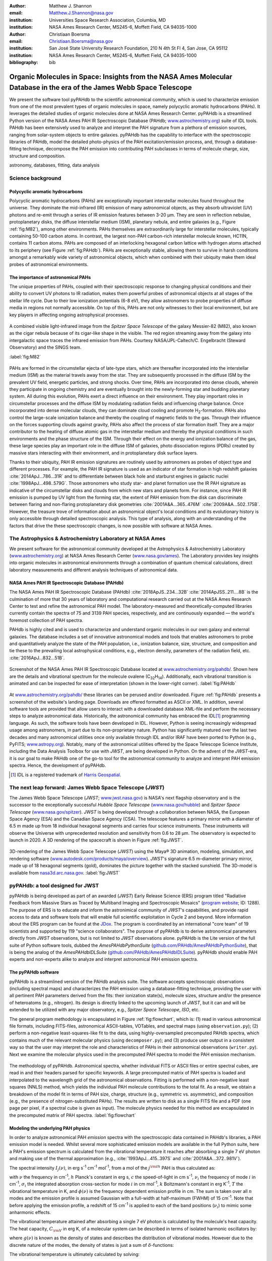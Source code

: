 :author: Matthew J. Shannon
:email: Matthew.J.Shannon@nasa.gov
:institution: Universities Space Research Association, Columbia, MD
:institution: NASA Ames Research Center, MS245-6, Moffett Field, CA 94035-1000

:author: Christiaan Boersma
:email: Christiaan.Boersma@nasa.gov
:institution: San José State University Research Foundation, 210 N 4th St Fl 4, San Jose, CA 95112
:institution: NASA Ames Research Center, MS245-6, Moffett Field, CA 94035-1000

:bibliography: bib

-----------------------------------------------------------------------------------------------------------------------
Organic Molecules in Space: Insights from the NASA Ames Molecular Database in the era of the James Webb Space Telescope
-----------------------------------------------------------------------------------------------------------------------

.. class:: abstract

   We present the software tool pyPAHdb to the scientific astronomical
   community, which is used to characterize emission from one of the
   most prevalent types of organic molecules in space, namely polycyclic
   aromatic hydrocarbons (PAHs). It leverages the detailed studies of
   organic molecules done at NASA Ames Research Center. pyPAHdb is a
   streamlined Python version of the NASA Ames PAH IR Spectroscopic
   Database (PAHdb; `www.astrochemistry.org
   <http://www.astrochemistry.org/pahdb>`_) suite of IDL tools. PAHdb has
   been extensively used to analyze and interpret the PAH signature
   from a plethora of emission sources, ranging from solar-system
   objects to entire galaxies. pyPAHdb has the capability to interface
   with the spectroscopic libraries of PAHdb, model the detailed
   photo-physics of the PAH excitation/emission process, and, through
   a database-fitting technique, decompose the PAH emission into
   contributing PAH subclasses in terms of molecule charge, size, structure and
   composition.

.. class:: keywords

   astronomy, databases, fitting, data analysis

Science background
==================

Polycyclic aromatic hydrocarbons
--------------------------------

.. **this section has some redundancy/repetition with the "pah importance" section.**

Polycyclic aromatic hydrocarbons (PAHs) are exceptionally important
interstellar molecules found throughout the universe. They dominate the
mid-infrared (IR) emission of many astronomical objects, as they absorb
ultraviolet (UV) photons and re-emit through a series of IR emission features
between 3-20 µm. They are seen in reflection nebulae, protoplanetary disks,
the diffuse interstellar medium (ISM), planetary nebula, and entire galaxies (e.g., Figure :ref:`fig:M82`),
among other environments. PAHs themselves are extraordinarily large for interstellar molecules, 
typically containing 50-100 carbon atoms. In
contrast, the largest non-PAH carbon-rich interstellar molecule known,
HC11N, contains 11 carbon atoms. PAHs are composed of an interlocking hexagonal carbon lattice with hydrogen atoms attached to its periphery (see Figure :ref:`fig:PAHdb`). PAHs are exceptionally stable,
allowing them to survive in harsh conditions amongst a remarkably wide
variety of astronomical objects, which when combined with their ubiquity make them
ideal probes of astronomical environments.

.. .. 
.. spectra.png
..    :align: center

..    **Figure out how to make this smaller...!**
..    The polycyclic aromatic hydrocarbon (PAH) ovalene (C\ :sub:`32`\ H\ :sub:`14`\ ).
..    :label:`fig:PAH`

The importance of astronomical PAHs
-----------------------------------

.. The astrophysical relevance of PAHs cannot be overstated. As
   interstellar molecules go, 
   PAHs are extraordinarily large,
   intermediate in size between molecules and particles, with properties
   of both. The PAHs that dominate the interstellar emission contain some
   50-100 carbon atoms. In contrast, the largest non-PAH carbon-rich
   interstellar molecule known, HC\ :sub:`11`\ N, contains 11 carbon
   atoms. PAHs are also exceptionally stable, allowing them to survive
   conditions in a remarkably wide variety of astronomical objects,
   making them

The unique properties of PAHs,
coupled with their spectroscopic response to changing physical conditions and
their ability to convert UV photons to IR radiation, makes them powerful
probes of astronomical objects at all stages of the stellar life
cycle. Due to their low ionization potentials (6-8 eV), they allow
astronomers to probe properties of diffuse media in regions not
normally accessible. On top of this, PAHs are not only witnesses to
their local environment, but are key players in affecting ongoing astrophysical 
processes.

.. (**example here or no?**)

.. figure:: M82.png
   :align: center

   A combined visible light-infrared image from the *Spitzer Space Telescope* of the galaxy Messier-82 (M82), also known as the cigar nebula because of its cigar-like shape in the visible. The red region streaming away from the galaxy into intergalactic space traces the infrared emission from PAHs. Courtesy NASA/JPL-Caltech/C. Engelbracht (Steward Observatory) and the SINGS team.


   :label:`fig:M82`

.. Visible (left; Hubble Space Telescope) and combined 

PAHs are formed in the circumstellar ejecta of late-type stars, which are
thereafter incorporated into the interstellar medium (ISM) as the material
travels away from the star. They are subsequently
processed in the diffuse ISM by the prevalent UV
field, energetic particles, and strong shocks. Over time, PAHs are incorporated
into dense clouds, wherein they participate in ongoing chemistry and are
eventually brought into the newly-forming star and budding planetary system.
All during this evolution, PAHs exert a direct influence on their environment. They play
important roles in circumstellar processes and the diffuse ISM by
modulating radiation fields and influencing charge balance. Once
incorporated into dense molecular clouds, they can dominate cloud
cooling and promote H\ :sub:`2`\ -formation. PAHs also control the
large-scale ionization balance and thereby the coupling of magnetic
fields to the gas. Through their influence on the forces supporting
clouds against gravity, PAHs also affect the process of star formation
itself. They are a major contributor to the heating of diffuse atomic
gas in the interstellar medium and thereby the physical conditions in
such environments and the phase structure of the ISM. Through their
effect on the energy and ionization balance of the gas, these large
species play an important role in the diffuse ISM of galaxies, photo
dissociation regions (PDRs) created by massive stars interacting with
their environment, and in protoplanetary disk surface layers.

Thanks to their ubiquity, PAH IR emission signatures are routinely
used by astronomers as probes of object type and different
processes. For example, the PAH IR signature is used as an indicator
of star formation in high redshift galaxies
:cite:`2014ApJ...786...31R` and to differentiate between black hole
and starburst engines in galactic nuclei
:cite:`1998ApJ...498..579G`. Those astronomers who study star- and
planet formation use the IR PAH signature as indicative
of the circumstellar disks and clouds from which new stars and planets form. For
instance, since PAH IR emission is pumped by UV light from the forming
star, the extent of PAH emission from the disk can discriminate
between flaring and non-flaring protoplanetary disk geometries
:cite:`2001A&A...365..476M` :cite:`2009A&A...502..175B`. However, the
treasure trove of information about an astronomical object's
local conditions and its evolutionary history is only accessible through detailed spectroscopic
analysis. This type of analysis, along with an understanding of the factors
that drive the these spectroscopic changes, is now possible with software
at NASA Ames.

.. only now possible with the
   NASA Ames PAH IR Spectroscopic Database
   (PAHdb) :cite:`2018ApJS..234...32B`
   :cite:`2014ApJSS..211....8B`.
  
.. PAHdb is a NASA database containing
   thousands of spectra coupled to a set of innovative astronomical
   models and tools that enables astronomers to probe and quantitatively
   analyze the state of the PAH population, i.e., ionization balance,
   size, structure, and composition and tie these to the prevailing local
   astrophysical conditions, e.g., electron density, parameters of the
   radiation field, etc. :cite:`2016ApJ...832...51B`.

.. (**this last sentence kinda repeats what we have in earlier sections, cut it here or cut it from the earlier bits...?**)


.. Scientific analysis with molecular databases

The Astrophysics & Astrochemistry Laboratory at NASA Ames
=========================================================

.. **this subsection seems more like database PR, which could go in the next section. Do we
   need/want a dedicated subsection about using databases in general? Maybe just fold into PAHdb.**

We present software for the astronomical community developed at
the Astrophysics & Astrochemistry Laboratory (`www.astrochemistry.org
<http://www.astrochemistry.org/pahdb>`_) at NASA Ames Research Center
(`www.nasa.gov/ames <http://www.nasa.gov/ames>`_). The Laboratory
provides key insights into organic molecules in astronomical
environments through a combination of quantum chemical calculations,
direct laboratory measurements and different analysis techniques of
astronomical data.


NASA Ames PAH IR Spectroscopic Database (PAHdb)
-----------------------------------------------

.. **Repetition an issue here, need to figure out how much of PAHdb should be introduced earlier in the 
   paper and how much is done right here.**

.. The Laboratory provides the world’s foremost
   collection of data on PAHs, namely the NASA Ames PAH IR Spectroscopic
   Database (PAHdb).

.. Thus far, PAHdb’s full set of analytical tools has only been
   available as a suite to be used with the IDL\ [#]_ programming
   language.

The NASA Ames PAH IR Spectroscopic Database
(PAHdb) :cite:`2018ApJS..234...32B`
:cite:`2014ApJSS..211....8B` is the culmination
of more that 30 years of laboratory and computational research carried
out at the NASA Ames Research Center to test and refine the
astronomical PAH model. The laboratory-measured and theoretically-computed libraries
currently contain the spectra of 75 and 3139 PAH species,
respectively, and are continuously expanded — the world's foremost collection of PAH spectra.

PAHdb is highly cited and is used to characterize and
understand organic molecules in our own galaxy and external
galaxies. The database includes a set of innovative astronomical
models and tools that enables astronomers to probe and quantitatively
analyze the state of the PAH population, i.e., ionization balance,
size, structure, and composition and tie these to the prevailing local
astrophysical conditions, e.g., electron density, parameters of the
radiation field, etc. :cite:`2016ApJ...832...51B`.

.. figure:: screenshot.png
   :align: center

   Screenshot of the NASA Ames PAH IR
   Spectroscopic Database located at `www.astrochemistry.org/pahdb/
   <http://www.astrochemistry.org/pahdb/>`_. Shown here are the details
   and vibrational spectrum for the molecule
   ovalene (C\ :sub:`32`\ H\ :sub:`14`\ ). Additionally, each vibrational transition
   is animated and can be inspected for ease of interpretation (shown
   in the lower-right corner).
   :label:`fig:PAHdb`

At
`www.astrochemistry.org/pahdb/
<http://www.astrochemistry.org/pahdb/>`_ these libraries can be
perused and/or downloaded. Figure :ref:`fig:PAHdb` presents a
screenshot of the website's landing page. Downloads are offered
formatted as ASCII or XML. In addition, several software tools are
provided that allow users to interact with a downloaded database
XML-file and perform the necessary steps to analyze astronomical
data. Historically, the astronomical community has embraced the IDL\
[#]_ programming language. As such, the software tools have been
developed in IDL. However, Python is seeing increasingly widespread
usage among astronomers, in part due to its non-proprietary
nature. Python has significantly matured over the last two decades and
many astronomical utilities once only available through IDL and/or
IRAF have been ported to Python (e.g., PyFITS; `www.astropy.org
<http://www.astropy.org>`_). Notably, many of the astronomical
utilities offered by the Space Telescope Science Institute, including
the Data Analysis Toolbox for use with *JWST*, are being developed in
Python. On the advent of the *JWST*-era, it is our goal to make PAHdb
one of the go-to tool for the astronomical community to analyze and
interpret PAH emission spectra. Hence, the development of pyPAHdb.

.. [#] IDL is a registered trademark of `Harris Geospatial
       <http://www.harrisgeospatial.com/ProductsandSolutions/GeospatialProducts/IDL.aspx>`_.



The next leap forward: James Webb Space Telescope (*JWST*)
==============================================================

The James Webb Space Telescope (*JWST*; `www.jwst.nasa.gov
<https://www.jwst.nasa.gov>`_) is NASA's next flagship observatory and
is the successor to the exceptionally successful *Hubble Space Telescope*
(`www.nasa.gov/hubble <https://www.nasa.gov/hubble>`_) and *Spitzer
Space Telescope* (`www.nasa.gov/spitzer
<https://www.nasa.gov/spitzer>`_). *JWST* is being developed through a
collaboration between NASA, the European Space Agency (ESA) and the
Canadian Space Agency (CSA). The telescope features a primary mirror
with a diameter of 6.5 m made up from 18 individual hexagonal segments
and carries four science instruments. These instruments will observe
the Universe with unprecedented resolution and sensitivity from 0.6 to
28 µm. The observatory is expected to launch in 2020. A 3D rendering
of the spacecraft is shown in Figure :ref:`fig:JWST`.

.. figure:: JWST.png
   :align: center

   3D-rendering of the James Webb Space Telescope (*JWST*) using the
   Maya® 3D animation, modeling, simulation, and rendering software
   (`www.autodesk.com/products/maya/overview
   <https://www.autodesk.com/products/maya/overview>`_). *JWST*'s
   signature 6.5 m-diameter primary mirror, made up of 18 hexagonal
   segments (gold), dominates the picture together with the stacked
   sunshield. The 3D-model is available from `nasa3d.arc.nasa.gov
   <https://nasa3d.arc.nasa.gov/search/jwst/>`_. :label:`fig:JWST`


pyPAHdb: a tool designed for JWST
=================================

pyPAHdb is being developed as part of an awarded (*JWST*)
Early Release Science (ERS) program titled
"Radiative Feedback from Massive Stars as Traced by Multiband Imaging
and Spectroscopic Mosaics" (`program website <http://jwst-ism.org/>`_;
ID: 1288). The purpose of ERS is to educate and inform the
astronimical community of *JWST*'s capabilities, and provide rapid
access to data and software tools that will enable full scientific
exploitation in Cycle 2 and beyond. More information about the ERS
program can be found at the `JDox
<https://jwst-docs.stsci.edu/display/JSP/JWST+DD+ERS+Program+Goals%2C+Project+Updates%2C+and+Status+Reviews>`_. The
program is coordinated by an international "core team" of 19
scientists and supported by 119 "science collaborators". The purpose
of pyPAHdb is to derive astronomical parameters directly from *JWST*
observations, but is not limited to *JWST* observations alone. pyPAHdb
is the Lite version of the full suite of Python software tools, dubbed
the *AmesPAHdbPythonSuite* (`github.com/PAHdb/AmesPAHdbPythonSuite
<https://github.com/PAHdb/AmesPAHdbPythonSuite>`_), that is being the
analog of the *AmesPAHdbIDLSuite* (`github.com/PAHdb/AmesPAHdbIDLSuite
<https://github.com/PAHdb/AmesPAHdbIDLSuite>`_). pyPAHdb should enable
PAH experts and non-experts alike to analyze and interpret
astronomical PAH emission spectra.


The pyPAHdb software
---------------------

pyPAHdb is a streamlined version of the PAHdb
analysis suite. The software accepts spectroscopic observations
(including spectral maps) and characterizes the PAH emission using a
database-fitting technique, providing the user with all pertinent PAH
parameters derived from the fits: their ionization state(s), molecule
sizes, structure and/or the presence of heteroatoms (e.g.,
nitrogen). Its design is directly linked to the upcoming launch of *JWST*, but it can and will be extended to be utilized
with any major observatory, e.g., *Spitzer Space Telescope*,
*ISO*, etc.

The general program methodology is encapsulated in Figure :ref:`fig:flowchart`, which is: (1) read in various
astronomical file formats, including FITS-files, astronomical
ASCII-tables, VOTables, and spectral maps (using ``observation.py``); (2) perform a non-negative
least-squares-like fit to the data, using highly-oversampled
precomputed PAHdb spectra, which contains much of the relevant
molecular physics (using ``decomposer.py``); and (3) produce user output in a consistent way so
that the user may interpret the role and characteristics of PAHs in their
astronomical observations (``writer.py``). Next we examine the molecular physics
used in the precomputed PAH spectra to model the PAH emission mechanism.

.. To understand the assumptions made in this model,
.. we first examine the physics of PAH emission.

.. figure:: flowchart_draft2.png
   :align: center

   The methodology of pyPAHdb. Astronomical spectra, whether individual FITS or ASCII files or entire spectral cubes, are read in and their headers parsed for specific keywords. A large precomputed matrix of PAH spectra is loaded and interpolated to the wavelength grid of the astronomical observations.
   Fitting is performed with a non-negative least squares (NNLS) method, which 
   yields the individual PAH molecule contributions to the total fit. As a result, 
   we obtain a breakdown of the model fit in terms of PAH size, charge, structure (e.g., 
   symmetric vs. asymmetric), and composition (e.g., the presence of nitrogen-substituted
   PAHs). The results are written to disk as a single FITS file and a PDF (one page per pixel, if 
   a spectral cube is given as input). The molecule physics needed for this method are encapsulated
   in the precomputed matrix of PAH spectra.
   :label:`fig:flowchart`

.. We present results based on the use of the pyPAHdb suite
   for characterizing PAHs in infrared spectroscopic observations. Here, we use
   *Spitzer Space Telescope* spectral data cubes as a test case. In the future,
   it will be adjusted to accept data from other telescopes (e.g., *ISO*, synthetic *JWST* data).

.. As pyPAHdb is designed to be streamlined compared to the full IDL suite, we will also demonstrate its performance via benchmarks. pyPAHdb is open source and
   being developed on GitHub (`github.com/pahdb/pypahdb
   <https://github.com/pahdb/pypahdb>`_), therefore encouraging community
   involvement. It is part of an accepted Early Release Science program
   for *JWST* and will be incorporated into the standard astronomer’s
   *JWST* Toolkit for ease of use by the general astronomy community, in
   addition to PAH experts.


Modeling the underlying PAH physics
------------------------------------

In order to analyze astronomical PAH *emission* spectra with the
spectroscopic data contained in PAHdb's libraries, a PAH emission
model is needed. Whilst several more sophisticated emission models are
available in the full Python suite, here a PAH's emission spectrum is
calculated from the vibrational temperature it reaches after absorbing
a single 7 eV photon and making use of the thermal approximation
(e.g., :cite:`1993ApJ...415..397S` and :cite:`2001A&A...372..981V`).

The spectral intensity :math:`I_{j}(\nu)`, in erg s\ :sup:`-1` cm\ 
:sup:`-1` mol\ :sup:`-1`, from a mol of the :math:`j^{\rm th}`
PAH is thus calculated as:

.. math::
   :label: eq:model

   I_{j}(\nu) = \sum\limits_{i=1}^{n}\frac{2hc\nu_{i}^{3}\sigma_{i}}{e^{\frac{hc\nu_{i}}{kT}} - 1}\phi(\nu)\ ,

with :math:`\nu` the frequency in cm\ :sup:`-1`, :math:`h` Planck's
constant in erg s, :math:`c` the speed-of-light in cm s\ :sup:`-1`,
:math:`\nu_{i}` the frequency of mode :math:`i` in cm\ :sup:`-1`,
:math:`\sigma_{i}` the integrated absorption cross-section for mode \
:math:`i` in cm mol\ :sup:`-1`, :math:`k` Boltzmann's constant in erg
K\ :sup:`-1`, :math:`T` the vibrational temperature in K, and
:math:`\phi(\nu)` is the frequency dependent emission profile
in cm. The sum is taken over all :math:`n` modes and the emission
profile is assumed Gaussian with a full-width at half-maximum (FWHM)
of 15 cm\ :sup:`-1`. Note that
before applying the emission profile, a redshift of 15 cm\ :sup:`-1`
is applied to each of the band positions (:math:`\nu_{i}`) to mimic
some anharmonic effects.

The vibrational temperature attained after absorbing a single 7 eV
photon is calculated by the molecule's heat capacity. The heat capacity,
:math:`C_{\rm V}` in erg K, of a molecular system can be described in terms
of isolated harmonic oscillators by:

.. math::
   :label: eq:heatcapacity

   C_{\rm V} = k\int\limits_{0}^{\infty}e^{-\frac{h\nu}{kT}}\left[\frac{\frac{h\nu}{kT}}{1-e^{-\frac{h\nu}{kT}}}\right]^{2}g(\nu)\mathrm{d}\nu\ ,

where :math:`g(\nu)` is known as the density of states and describes
the distribution of vibrational modes. However due to the discrete
nature of the modes, the density of states is just a sum of \
:math:`\delta`\ -functions:

.. math::
   :label: eq:delta

   g(\nu) = \sum\limits_{i=1}^{n}\delta(\nu-\nu_{i})\ .

The vibrational temperature is ultimately calculated by solving:

.. math::
   :label: eq:solve

   \int\limits_{0}^{T_{\rm vibration}}C_{\rm V} \mathrm{d}T = E_{\rm in}\ ,

where :math:`E_{\rm in}` is the energy of the absorbed photon—here this is 7
eV.

In Python, in the full suite, Equation :ref:`eq:solve` is solved
using root-finding with ``scipy.optimize.brentq``. The integral is
calculated with ``scipy.optimize.quad``.

Figure :ref:`fig:model` illustrates the process on the spectrum of the
coronene cation (C\ :sub:`24`\ H\ :sub:`12`\ :sup:`+`\ ), which
reaches a vibrational temperature of 1406 K after absorbing a single 7
eV photon.

.. figure:: model.png
   :align: center

   Demonstration of applying the simple PAH emission model as outlined
   in Equations :ref:`eq:model`\ -:ref:`eq:solve` to the 0 K spectrum
   of coronene (in black; C\ :sub:`24`\ H\ :sub:`12`\ :sup:`+`) from
   version 3.00 of the library of computed spectra of PAHdb. After
   applying the PAH emission model, but before the convolution with
   the emission profile, the blue spectrum is obtained. The final
   spectrum is shown in orange. For display purposes the profiles have
   been given a FWHM of 45 cm\ :sup:`-1`. :label:`fig:model`

pyPAHdb uses a precomputed matrix of theoretically calculated,
highly-over-sampled PAH emission spectra from version 3.00 of the
library of computed spectra. This matrix has been constructed from a
collection of "astronomical" PAHs, which include those PAHs that have
more than 20 carbon atoms, have no hetero-atom substitutions except
for possibly nitrogen, have no aliphatic side groups, and are not
fully dehydrogenated. In addition, the fullerenes C\ :sub:`60` and C\
:sub:`70` are added.


pyPAHdb performance
--------------------

We tested the performance of pyPAHdb relative to the full IDL suite by fitting a spectral cube of 
reflection nebula NGC 7023 (to be explored in the next section). Since we use precomputed PAH spectra with pyPAHdb, there is a significant savings by using pyPAHdb: the spectral cube required <4 seconds to fit with pyPAHdb, and >60 seconds with the full IDL suite. 


Fitting spectra with pyPAHdb: demonstration
===========================================

We demonstrate the use of pyPAHdb by analyzing a spectral cube of the reflection nebula
NGC 7023. The cube is overlaid on a visible image from the Hubble Space Telescope 
in Figure :ref:`fig:7023` :cite:`2018ApJ...858...67B`.

.. NGC7023_dpi100.png

.. figure:: NGC7023_HST_rotated_field_slits.png
   :align: center

   A visible image of the reflection nebula NGC 7023 obtained with the *Hubble Space Telescope*.
   Overlaid is a pixel grid representing a spectral cube of observations taken with the
   *Spitzer Space Telescope*; each pixel contains an infrared spectrum. In this figure, the exciting star is just beyond the lower left corner. We are observing here a photodissociation region (PDR) boundary: the material in the lower half of the figure is diffuse and exposed to the UV field of the star; the material in the upper (right) half is molecular and somewhat shielded from the star. The diagonal boundary separating the atomic and molecular zones is clearly visible. PAHs are common in these environments and are present in most PDRs and their boundaries. Figure adapted from :cite:`2018ApJ...858...67B`.
   :label:`fig:7023`.

This environment traces the transition from diffuse, ionized/atomic species (e.g., HI) near the exciting star to dense, molecular material (e.g., H\ :sub:`2`) distant from the star. The transition zone between the two is the PDR, which is full of emitting PAHs. The properties of the PAH molecules are known to vary across these boundaries, since they are exposed to harsh radiation in the exposed cavity of the diffuse zone, and shielded in the molecular region.

We use pyPAHdb to determine how the PAH properties vary across this boundary using a *Spitzer Space Telescope* 
spectral cube. Every pixel contains a full spectrum, and thus we can loop over the cube and produce a map of any
parameters of our choosing.

Performing the fit
-------------------

To illustrate how a single fit is performed, we show the 
code-block below, which is taken from ``example.py`` included in the
pyPAHdb distribution.
.. This also includes the spectrum file ``NGC7023.fits``.

.. code-block:: python

    import pypahdb
    # load an observation from file
    observation = pypahdb.observation('NGC7023.fits')
    # decompose the spectrum with PAHdb
    result = pypahdb.decomposer(observation.spectrum)
    # write results to file
    pypahdb.writer(result, header=observation.header)


Figure :ref:`fig:fit` presents part of the output when fitting a spectrum (the charge breakdown
has been suppressed here for clarity).

.. figure:: fit2.png
   :align: center

   The pyPAHdb fit to a spectrum from NGC 7023. The upper panel displays the total model fit to the data; 
   the middle panel the residuals; and the lower panel the breakdown of large-to-small PAHs in the 
   pyPAHdb fit (here PAHs are considered large when they contain 30 carbon atoms or more). The charge
   breakdown (cation, neutral, anion) is suppressed here for simplicity.

   :label:`fig:fit`

Interpreting the results
------------------------

Once we have the PAH properties for each pixel in the map measured, we can then create maps
of relevant astrophysical quantities. For instance, in Figure :ref:`fig:map` we plot
the ionization fraction as a function of position within NGC 7023.

As one would expect, the PAHs are more ionized in the diffuse region of the map closer to the exciting
star (in the lower-left of the map, where the radiation field is stronger). Upon passing the boundary
between atomic and molecular material, we see that the PAHs are less ionized (i.e., more neutral) in the 
molecular zone, where species are significantly shielded from radiation.
      
.. figure:: map_viridis.png
   :align: center

   A map of PAH ionization for the nebula NGC 7023 derived using pyPAHdb (c.f., Figure :ref:`fig:7023`; an ionization fraction of ``1`` means all PAHs are cationic, while ``0`` means they are fully neutral).
   The exciting star is off the figure, below and to the left of this region. Note that in the diffuse, exposed cavity (lower half) the PAHs are on average more ionized than in the denser molecular zone (upper half).
   :label:`fig:map`.

This type of analysis allows the user to quickly interpret the distribution of PAHs in their
astronomical observations and variations in PAH size, charge state, and the contribution of 
nitrogenated PAHs (not shown here).


Future
=========

pyPAHdb is in active development in preparation for the launch of JWST. It is important that we extend
the software to accommodate other archival telescope observations, such as those from *ISO*. We will also 
accept more data types, such as VO Tables, and likely increase the outputs of the software depending
on typical use cases.

In terms of documentation, we anticipate releasing a user manual along with a "v0.50" release of the software later in the year. **what else to say here?!**

.. Accept more data types and from different telescopes. ISO, synthetic JWST data.
.. Extend the number of data types, keywords, documentation, additional outputs, etc.


.. Summary and conclusions
.. =======================

.. is good!


.. Parallelization, benchmarks
.. ---------------------------

.. IDL vs. Python, whole field is moving that way.

.. Best practices?
.. ---------------

.. Not sure about this subsection, could maybe be folded into "general
.. workflow."

.. Future development/application?
.. -------------------------------

.. Brainstorming for this paper:
.. =============================

.. Need to have a showcase example of its application. Anything from Les
.. Houches that might be useful as a prototypical use case? - YES,
.. analyzing the spectral map of NGC7023 :-)















